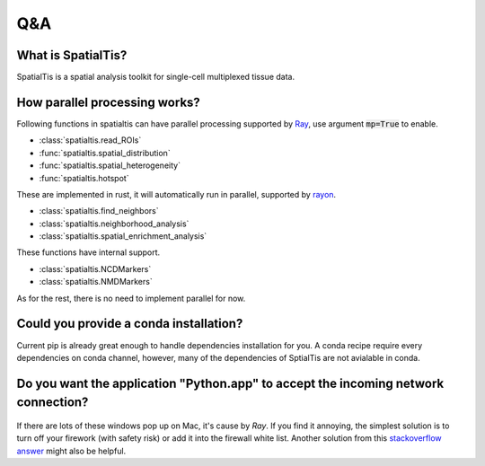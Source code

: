 Q&A
====

What is SpatialTis?
#######################

SpatialTis is a spatial analysis toolkit for single-cell multiplexed tissue data.

How parallel processing works?
#################################

Following functions in spatialtis can have parallel processing supported by `Ray <https://docs.ray.io/en/latest/>`_, use argument :code:`mp=True` to enable.

- :class:`spatialtis.read_ROIs`
- :func:`spatialtis.spatial_distribution`
- :func:`spatialtis.spatial_heterogeneity`
- :func:`spatialtis.hotspot`

These are implemented in rust, it will automatically run in parallel, supported by `rayon <https://github.com/rayon-rs/rayon>`_.

- :class:`spatialtis.find_neighbors`
- :class:`spatialtis.neighborhood_analysis`
- :class:`spatialtis.spatial_enrichment_analysis`

These functions have internal support.

- :class:`spatialtis.NCDMarkers`
- :class:`spatialtis.NMDMarkers`

As for the rest, there is no need to implement parallel for now.

Could you provide a conda installation?
########################################

Current pip is already great enough to handle dependencies installation for you.
A conda recipe require every dependencies on conda channel, however, many of the dependencies of SptialTis are not
avialable in conda.


Do you want the application "Python.app" to accept the incoming network connection?
#####################################################################################

.. figure:: ../img/mac_connections_issue.png
    :width: 50%
    :align: center

If there are lots of these windows pop up on Mac, it's cause by *Ray*.
If you find it annoying, the simplest solution is to turn off your firework (with safety risk)
or add it into the firewall white list.
Another solution from this `stackoverflow answer <https://stackoverflow.com/a/59186900>`_ might also be helpful.
